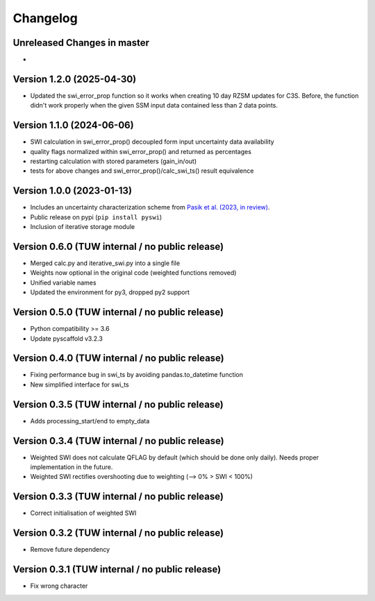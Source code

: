 =========
Changelog
=========

Unreleased Changes in master
============================
-

Version 1.2.0 (2025-04-30)
==========================
- Updated the swi_error_prop function so it works when creating 10 day RZSM updates for C3S. Before, the function didn't work properly when the given SSM input data contained less than 2 data points.

Version 1.1.0 (2024-06-06)
==========================

- SWI calculation in swi_error_prop() decoupled form input uncertainty data availability
- quality flags normalized within swi_error_prop() and returned as percentages
- restarting calculation with stored parameters (gain_in/out)
- tests for above changes and swi_error_prop()/calc_swi_ts() result equivalence

Version 1.0.0 (2023-01-13)
==========================

- Includes an uncertainty characterization scheme from `Pasik et al. (2023, in review) <https://doi.org/10.5194/egusphere-2023-47>`_.
- Public release on pypi (``pip install pyswi``)
- Inclusion of iterative storage module

Version 0.6.0 (TUW internal / no public release)
================================================

- Merged calc.py and iterative_swi.py into a single file
- Weights now optional in the original code (weighted functions removed)
- Unified variable names
- Updated the environment for py3, dropped py2 support

Version 0.5.0 (TUW internal / no public release)
================================================

- Python compatibility >= 3.6
- Update pyscaffold v3.2.3

Version 0.4.0 (TUW internal / no public release)
================================================

- Fixing performance bug in swi_ts by avoiding pandas.to_datetime function
- New simplified interface for swi_ts

Version 0.3.5 (TUW internal / no public release)
================================================

- Adds processing_start/end to empty_data

Version 0.3.4 (TUW internal / no public release)
================================================

- Weighted SWI does not calculate QFLAG by default (which should be done only daily). Needs proper implementation in the future.
- Weighted SWI rectifies overshooting due to weighting (--> 0% > SWI < 100%)

Version 0.3.3 (TUW internal / no public release)
================================================

- Correct initialisation of weighted SWI

Version 0.3.2 (TUW internal / no public release)
================================================

- Remove future dependency

Version 0.3.1 (TUW internal / no public release)
================================================
- Fix wrong character
